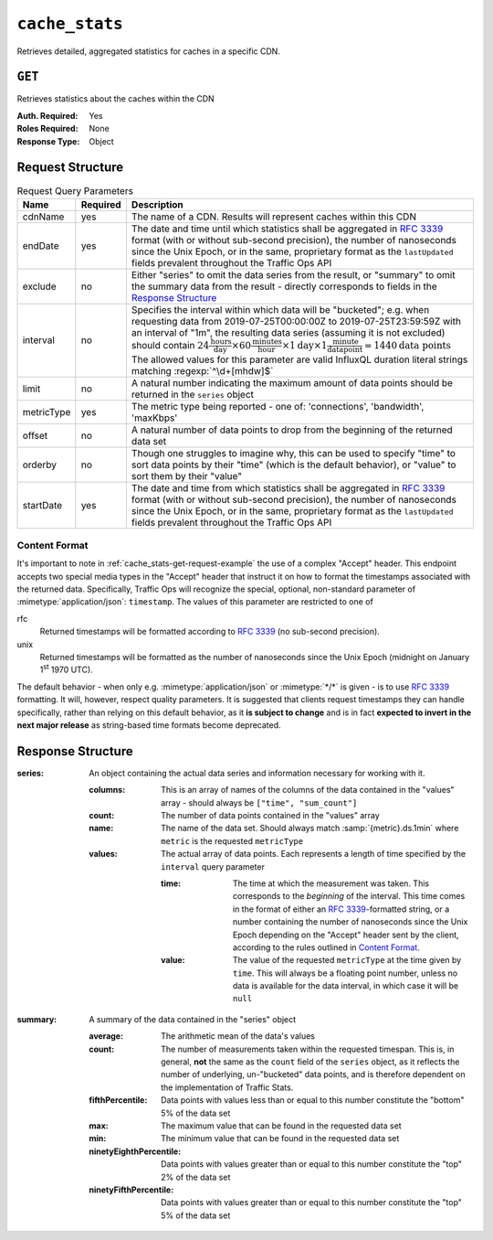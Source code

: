 ..
..
.. Licensed under the Apache License, Version 2.0 (the "License");
.. you may not use this file except in compliance with the License.
.. You may obtain a copy of the License at
..
..     http://www.apache.org/licenses/LICENSE-2.0
..
.. Unless required by applicable law or agreed to in writing, software
.. distributed under the License is distributed on an "AS IS" BASIS,
.. WITHOUT WARRANTIES OR CONDITIONS OF ANY KIND, either express or implied.
.. See the License for the specific language governing permissions and
.. limitations under the License.
..


.. _to-api-cache_stats:

***************
``cache_stats``
***************
Retrieves detailed, aggregated statistics for caches in a specific CDN.

.. versionadded:: 1.2

.. seealso:: This gives an aggregate of statistics for *all caches* within a particular CDN and time range. For statistics basic statistics from all caches regardless of CDN and at the current time, use :ref:`to-api-caches-stats`.

``GET``
-------
Retrieves statistics about the caches within the CDN

:Auth. Required: Yes
:Roles Required: None
:Response Type: Object

Request Structure
-----------------
.. table:: Request Query Parameters

	+---------------------+-------------------+-------------------------------------------------------------------------------------------------------------------------------------------------------------------------------------------+
	|    Name             | Required          | Description                                                                                                                                                                               |
	+=====================+===================+===========================================================================================================================================================================================+
	| cdnName             | yes               | The name of a CDN. Results will represent caches within this CDN                                                                                                                          |
	+---------------------+-------------------+-------------------------------------------------------------------------------------------------------------------------------------------------------------------------------------------+
	| endDate             | yes               | The date and time until which statistics shall be aggregated in :rfc:`3339` format (with or without sub-second precision), the number of nanoseconds since the Unix                       |
	|                     |                   | Epoch, or in the same, proprietary format as the ``lastUpdated`` fields prevalent throughout the Traffic Ops API                                                                          |
	+---------------------+-------------------+-------------------------------------------------------------------------------------------------------------------------------------------------------------------------------------------+
	| exclude             | no                | Either "series" to omit the data series from the result, or "summary" to omit the summary data from the result - directly corresponds to fields in the                                    |
	|                     |                   | `Response Structure`_                                                                                                                                                                     |
	+---------------------+-------------------+-------------------------------------------------------------------------------------------------------------------------------------------------------------------------------------------+
	| interval            | no                | Specifies the interval within which data will be "bucketed"; e.g. when requesting data from 2019-07-25T00:00:00Z to 2019-07-25T23:59:59Z with an interval of "1m",                        |
	|                     |                   | the resulting data series (assuming it is not excluded) should contain                                                                                                                    |
	|                     |                   | :math:`24\frac{\mathrm{hours}}{\mathrm{day}}\times60\frac{\mathrm{minutes}}{\mathrm{hour}}\times1\mathrm{day}\times1\frac{\mathrm{minute}}{\mathrm{data point}}=1440\mathrm{data\;points}`|
	|                     |                   | The allowed values for this parameter are valid InfluxQL duration literal strings matching :regexp:`^\d+[mhdw]$`                                                                          |
	|                     |                   |                                                                                                                                                                                           |
	+---------------------+-------------------+-------------------------------------------------------------------------------------------------------------------------------------------------------------------------------------------+
	| limit               | no                | A natural number indicating the maximum amount of data points should be returned in the ``series`` object                                                                                 |
	+---------------------+-------------------+-------------------------------------------------------------------------------------------------------------------------------------------------------------------------------------------+
	| metricType          | yes               | The metric type being reported - one of: 'connections', 'bandwidth', 'maxKbps'                                                                                                            |
	+---------------------+-------------------+-------------------------------------------------------------------------------------------------------------------------------------------------------------------------------------------+
	| offset              | no                | A natural number of data points to drop from the beginning of the returned data set                                                                                                       |
	+---------------------+-------------------+-------------------------------------------------------------------------------------------------------------------------------------------------------------------------------------------+
	| orderby             | no                | Though one struggles to imagine why, this can be used to specify "time" to sort data points by their "time" (which is the default behavior), or "value" to sort them by their "value"     |
	+---------------------+-------------------+-------------------------------------------------------------------------------------------------------------------------------------------------------------------------------------------+
	| startDate           | yes               | The date and time from which statistics shall be aggregated in :rfc:`3339` format (with or without sub-second precision), the number of nanoseconds since the Unix                        |
	|                     |                   | Epoch, or in the same, proprietary format as the ``lastUpdated`` fields prevalent throughout the Traffic Ops API                                                                          |
	+---------------------+-------------------+-------------------------------------------------------------------------------------------------------------------------------------------------------------------------------------------+

.. _cache_stats-get-request-example:
.. code-block:: http
	:caption: Request Example

	GET /api/1.4/cache_stats?cdnName=CDN&endDate=2019-10-25T14:10:00-06:00&metricType=bandwidth&startDate=2019-10-25T14:00:00-06:00
	User-Agent: python-requests/2.20.1
	Accept-Encoding: gzip, deflate
	Accept: application/json;timestamp=unix, application/json;timestamp=rfc;q=0.9, application/json;q=0.8, */*;q=0.7
	Connection: keep-alive
	Cookie: mojolicious=...

Content Format
""""""""""""""
It's important to note in :ref:`cache_stats-get-request-example` the use of a complex "Accept" header. This endpoint accepts two special media types in the "Accept" header that instruct it on how to format the timestamps associated with the returned data. Specifically, Traffic Ops will recognize the special, optional, non-standard parameter of :mimetype:`application/json`: ``timestamp``. The values of this parameter are restricted to one of

rfc
	Returned timestamps will be formatted according to :rfc:`3339` (no sub-second precision).
unix
	Returned timestamps will be formatted as the number of nanoseconds since the Unix Epoch (midnight on January 1\ :sup:`st` 1970 UTC).

	.. impl-detail:: The endpoint passes back nanoseconds, specifically, because that is the form used both by InfluxDB, which is used to store the data being served, and Go's standard library. Clients may need to convert the value to match their own standard libraries - e.g. the :js:class:`Date` class in Javascript expects milliseconds.

The default behavior - when only e.g. :mimetype:`application/json` or :mimetype:`*/*` is given - is to use :rfc:`3339` formatting. It will, however, respect quality parameters. It is suggested that clients request timestamps they can handle specifically, rather than relying on this default behavior, as it **is subject to change** and is in fact **expected to invert in the next major release** as string-based time formats become deprecated.

.. seealso:: For more information on the "Accept" HTTP header, consult `its dedicated page on MDN <https://developer.mozilla.org/en-US/docs/Web/HTTP/Headers/Accept>`_.

Response Structure
------------------
:series: An object containing the actual data series and information necessary for working with it.

	:columns: This is an array of names of the columns of the data contained in the "values" array - should always be ``["time", "sum_count"]``
	:count:   The number of data points contained in the "values" array
	:name:    The name of the data set. Should always match :samp:`{metric}.ds.1min` where ``metric`` is the requested ``metricType``
	:values:  The actual array of data points. Each represents a length of time specified by the ``interval`` query parameter

		:time:  The time at which the measurement was taken. This corresponds to the *beginning* of the interval. This time comes in the format of either an :rfc:`3339`-formatted string, or a number containing the number of nanoseconds since the Unix Epoch depending on the "Accept" header sent by the client, according to the rules outlined in `Content Format`_.
		:value: The value of the requested ``metricType`` at the time given by ``time``. This will always be a floating point number, unless no data is available for the data interval, in which case it will be ``null``

:summary: A summary of the data contained in the "series" object

	:average:                The arithmetic mean of the data's values
	:count:                  The number of measurements taken within the requested timespan. This is, in general, **not** the same as the ``count`` field of the ``series`` object, as it reflects the number of underlying, un-"bucketed" data points, and is therefore dependent on the implementation of Traffic Stats.
	:fifthPercentile:        Data points with values less than or equal to this number constitute the "bottom" 5% of the data set
	:max:                    The maximum value that can be found in the requested data set
	:min:                    The minimum value that can be found in the requested data set
	:ninetyEighthPercentile: Data points with values greater than or equal to this number constitute the "top" 2% of the data set
	:ninetyFifthPercentile:  Data points with values greater than or equal to this number constitute the "top" 5% of the data set


.. code-block:: json
	:caption: Response Example

	HTTP/1.1 200 OK
	Access-Control-Allow-Credentials: true
	Access-Control-Allow-Headers: Origin, X-Requested-With, Content-Type, Accept, Set-Cookie, Cookie
	Access-Control-Allow-Methods: POST,GET,OPTIONS,PUT,DELETE
	Access-Control-Allow-Origin: *
	Content-Encoding: gzip
	Content-Type: application/json
	Set-Cookie: mojolicious=; Path=/; HttpOnly
	Whole-Content-Sha512: p4asf1n7fXGtgpW/dWgolJWdXjwDcCjyvjOPFqkckbgoXGUHEj5/wlz7brlQ48t3ZnOWCqOlbsu2eSiBssBtUQ==
	X-Server-Name: traffic_ops_golang/
	Date: Fri, 25 Oct 2019 21:04:36 GMT
	Transfer-Encoding: chunked

	{
		"response": {
			"series": {
				"columns": [
					"time",
					"sum_count"
				],
				"count": 10,
				"name": "bandwidth.cdn.1min",
				"tags": {
					"cdn": "CDN"
				},
				"values": [
					[
						1572033600000000000,
						null
					],
					[
						1572033660000000000,
						104
					],
					[
						1572033720000000000,
						104.2
					],
					[
						1572033780000000000,
						111.85714285714286
					],
					[
						1572033840000000000,
						104.16666666666666
					],
					[
						1572033900000000000,
						107.4
					],
					[
						1572033960000000000,
						111.28571428571428
					],
					[
						1572034020000000000,
						104
					],
					[
						1572034080000000000,
						104.33333333333333
					],
					[
						1572034140000000000,
						111
					]
				]
			},
			"summary": {
				"average": 106.91587301587302,
				"count": 9,
				"fifthPercentile": 0,
				"max": 111.85714285714286,
				"min": 104,
				"ninetyEighthPercentile": 111.85714285714286,
				"ninetyFifthPercentile": 111.85714285714286
			}
		}
	}
